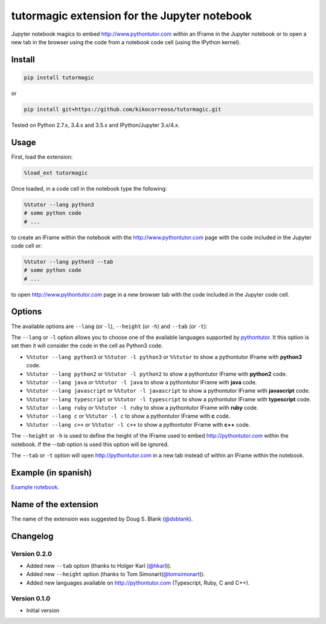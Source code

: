 tutormagic extension for the Jupyter notebook
=============================================

Jupyter notebook magics to embed http://www.pythontutor.com within an IFrame in
the Jupyter notebook or to open a new tab in the browser using the code from a
notebook code cell (using the IPython kernel).

Install
-------

.. code:: python

    pip install tutormagic

or

.. code:: python

    pip install git+https://github.com/kikocorreoso/tutormagic.git

Tested on Python 2.7.x, 3.4.x and 3.5.x and IPython/Jupyter 3.x/4.x.

Usage
-----

First, load the extension:

.. code:: python

    %load_ext tutormagic

Once loaded, in a code cell in the notebook type the following:

.. code:: python

    %%tutor --lang python3
    # some python code
    # ...

to create an IFrame within the notebook with the http://www.pythontutor.com page
with the code included in the Jupyter code cell or:

.. code:: python

    %%tutor --lang python3 --tab
    # some python code
    # ...

to open http://www.pythontutor.com page in a new browser tab with the code 
included in the Jupyter code cell.

Options
-------

The available options are ``--lang`` (or ``-l``), ``--height`` (or ``-h``) and 
``--tab`` (or ``-t``):

The ``--lang`` or ``-l`` option allows you to
choose one of the available languages supported by
`pythontutor <http://www.pythontutor.com>`__. It this option is set then
it will consider the code in the cell as Python3 code.

-  ``%%tutor --lang python3`` or ``%%tutor -l python3`` or ``%%tutor``
   to show a pythontutor IFrame with **python3** code.
-  ``%%tutor --lang python2`` or ``%%tutor -l python2`` to show a
   pythontutor IFrame with **python2** code.
-  ``%%tutor --lang java`` or ``%%tutor -l java`` to show a pythontutor
   IFrame with **java** code.
-  ``%%tutor --lang javascript`` or ``%%tutor -l javascript`` to show a
   pythontutor IFrame with **javascript** code.
-  ``%%tutor --lang typescript`` or ``%%tutor -l typescript`` to show a 
   pythontutor IFrame with **typescript** code.
-  ``%%tutor --lang ruby`` or ``%%tutor -l ruby`` to show a 
   pythontutor IFrame with **ruby** code.
-  ``%%tutor --lang c`` or ``%%tutor -l c`` to show a 
   pythontutor IFrame with **c** code.
-  ``%%tutor --lang c++`` or ``%%tutor -l c++`` to show a 
   pythontutor IFrame with **c++** code.

The ``--height`` or ``-h`` is used to define the height of the IFrame used to 
embed http://pythontutor.com within the notebook. If the `--tab` option is used 
this option will be ignored.

The ``--tab`` or ``-t`` option will open http://pythontutor.com in a new tab 
instead of within an IFrame within the notebook.

Example (in spanish)
--------------------

`Example
notebook <http://nbviewer.ipython.org/github/Pybonacci/notebooks/blob/master/tutormagic.ipynb>`__.

Name of the extension
---------------------

The name of the extension was suggested by Doug S. Blank 
(`@dsblank <https://github.com/dsblank>`__).

Changelog
---------
Version 0.2.0
~~~~~~~~~~~~~

-  Added new ``--tab`` option (thanks to Holger Karl (`@hkarl <https://github.com/hkarl>`__)).
-  Added new ``--height`` option (thanks to Tom Simonart(`@tomsimonart <https://github.com/tomsimonart>`__)).
-  Added new languages available on http://pythontutor.com (Typescript, Ruby, C and C++).

Version 0.1.0
~~~~~~~~~~~~~

-  Initial version
